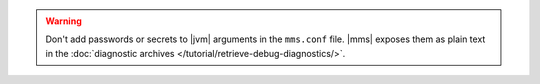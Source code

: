 .. warning::

   Don't add passwords or secrets to |jvm| arguments in the ``mms.conf``
   file. |mms| exposes them as plain text in the :doc:`diagnostic archives </tutorial/retrieve-debug-diagnostics/>`.
